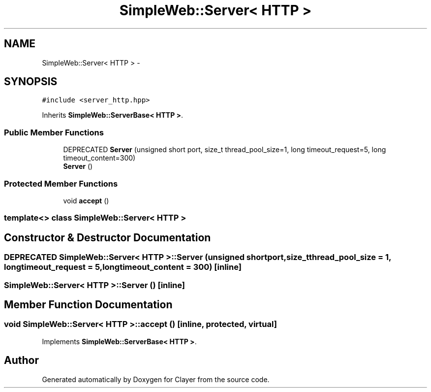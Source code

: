 .TH "SimpleWeb::Server< HTTP >" 3 "Sat Apr 29 2017" "Clayer" \" -*- nroff -*-
.ad l
.nh
.SH NAME
SimpleWeb::Server< HTTP > \- 
.SH SYNOPSIS
.br
.PP
.PP
\fC#include <server_http\&.hpp>\fP
.PP
Inherits \fBSimpleWeb::ServerBase< HTTP >\fP\&.
.SS "Public Member Functions"

.in +1c
.ti -1c
.RI "DEPRECATED \fBServer\fP (unsigned short port, size_t thread_pool_size=1, long timeout_request=5, long timeout_content=300)"
.br
.ti -1c
.RI "\fBServer\fP ()"
.br
.in -1c
.SS "Protected Member Functions"

.in +1c
.ti -1c
.RI "void \fBaccept\fP ()"
.br
.in -1c

.SS "template<> class SimpleWeb::Server< HTTP >"

.SH "Constructor & Destructor Documentation"
.PP 
.SS "DEPRECATED \fBSimpleWeb::Server\fP< \fBHTTP\fP >::\fBServer\fP (unsigned shortport, size_tthread_pool_size = \fC1\fP, longtimeout_request = \fC5\fP, longtimeout_content = \fC300\fP)\fC [inline]\fP"
.SS "\fBSimpleWeb::Server\fP< \fBHTTP\fP >::\fBServer\fP ()\fC [inline]\fP"
.SH "Member Function Documentation"
.PP 
.SS "void \fBSimpleWeb::Server\fP< \fBHTTP\fP >::\fBaccept\fP ()\fC [inline, protected, virtual]\fP"
.PP
Implements \fBSimpleWeb::ServerBase< HTTP >\fP\&.

.SH "Author"
.PP 
Generated automatically by Doxygen for Clayer from the source code\&.
